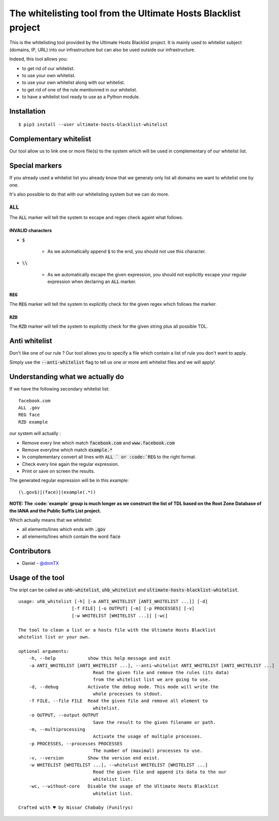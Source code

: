 The whitelisting tool from the Ultimate Hosts Blacklist project
===============================================================

This is the whitelisting tool provided by the Ultimate Hosts Blacklist project.
It is mainly used to whitelist subject (domains, IP, URL) into our infrastructure but can also be used outside our infrastructure.

Indeed, this tool allows you:

* to get rid of our whitelist.
* to use your own whitelist.
* to use your own whitelist along with our whitelist.
* to get rid of one of the rule mentionned in our whitelist.
* to have a whitelist tool ready to use as a Python module.


Installation
------------

::

    $ pip3 install --user ultimate-hosts-blacklist-whitelist



Complementary whitelist
-----------------------

Our tool allow us to link one or more file(s) to the system which will be used in complementary of our whitelist list.

Special markers
---------------

If you already used a whitelist list you already know that we generaly only list all domains we want to whitelist one by one.

It's also possible to do that with our whitelisting system but we can do more.

:code:`ALL`
^^^^^^^^^^^

The :code:`ALL` marker will tell the system to escape and regex check againt what follows.

INVALID characters
""""""""""""""""""

* :code:`$`

    * As we automatically append :code:`$` to the end, you should not use this character.

* :code:`\\`

    * As we automatically escape the given expression, you should not explicitly escape your regular expression when declaring an :code:`ALL` marker.

:code:`REG`
"""""""""""

The :code:`REG` marker will tell the system to explicitly check for the given regex which follows the marker.

:code:`RZD`
"""""""""""

The :code:`RZD` marker will tell the system to explicitly check for the given string plus all possible TDL.

Anti whitelist
--------------

Don't like one of our rule ? Our tool allows you to specify a file which contain a list of rule you don't want to apply.

Simply use the :code:`--anti-whitelist` flag to tell us one or more anti whitelist files and we will apply!


Understanding what we actually do
---------------------------------

If we have the following secondary whitelist list:

::

    facebook.com
    ALL .gov
    REG face
    RZD example

our system will actually :

* Remove every line which match :code:`facebook.com` and :code:`www.facebook.com`
* Remove everyline which match :code:`example.*`
* In complementary convert all lines with :code:`ALL ` or :code:`REG` to the right format.
* Check every line again the regular expression.
* Print or save on screen the results.

The generated regular expression will be in this example:

::

    (\.gov$)|(face)|(example(.*))


**NOTE: The :code:`example` group is much longer as we construct the list of TDL based on the Root Zone Database of the IANA and the Public Suffix List project.**

Which actually means that we whitelist:

* all elements/lines which ends with :code:`.gov`
* all elements/lines which contain the word :code:`face`

Contributors
------------

* Daniel - `@dnmTX`_

Usage of the tool
-----------------

The sript can be called as :code:`uhb-whitelist`, :code:`uhb_whitelist` and :code:`ultimate-hosts-blacklist-whitelist`.

::

    usage: uhb_whitelist [-h] [-a ANTI_WHITELIST [ANTI_WHITELIST ...]] [-d]
                        [-f FILE] [-o OUTPUT] [-m] [-p PROCESSES] [-v]
                        [-w WHITELIST [WHITELIST ...]] [-wc]

    The tool to clean a list or a hosts file with the Ultimate Hosts Blacklist
    whitelist list or your own.

    optional arguments:
        -h, --help            show this help message and exit
        -a ANTI_WHITELIST [ANTI_WHITELIST ...], --anti-whitelist ANTI_WHITELIST [ANTI_WHITELIST ...]
                                Read the given file and remove the rules (its data)
                                from the whitelist list we are going to use.
        -d, --debug           Activate the debug mode. This mode will write the
                                whole processes to stdout.
        -f FILE, --file FILE  Read the given file and remove all element to
                                whitelist.
        -o OUTPUT, --output OUTPUT
                                Save the result to the given filename or path.
        -m, --multiprocessing
                                Activate the usage of multiple processes.
        -p PROCESSES, --processes PROCESSES
                                The number of (maximal) processes to use.
        -v, --version         Show the version end exist.
        -w WHITELIST [WHITELIST ...], --whitelist WHITELIST [WHITELIST ...]
                                Read the given file and append its data to the our
                                whitelist list.
        -wc, --without-core   Disable the usage of the Ultimate Hosts Blacklist
                                whitelist list.

    Crafted with ♥ by Nissar Chababy (Funilrys)


.. _@dnmTX: https://github.com/dnmTX